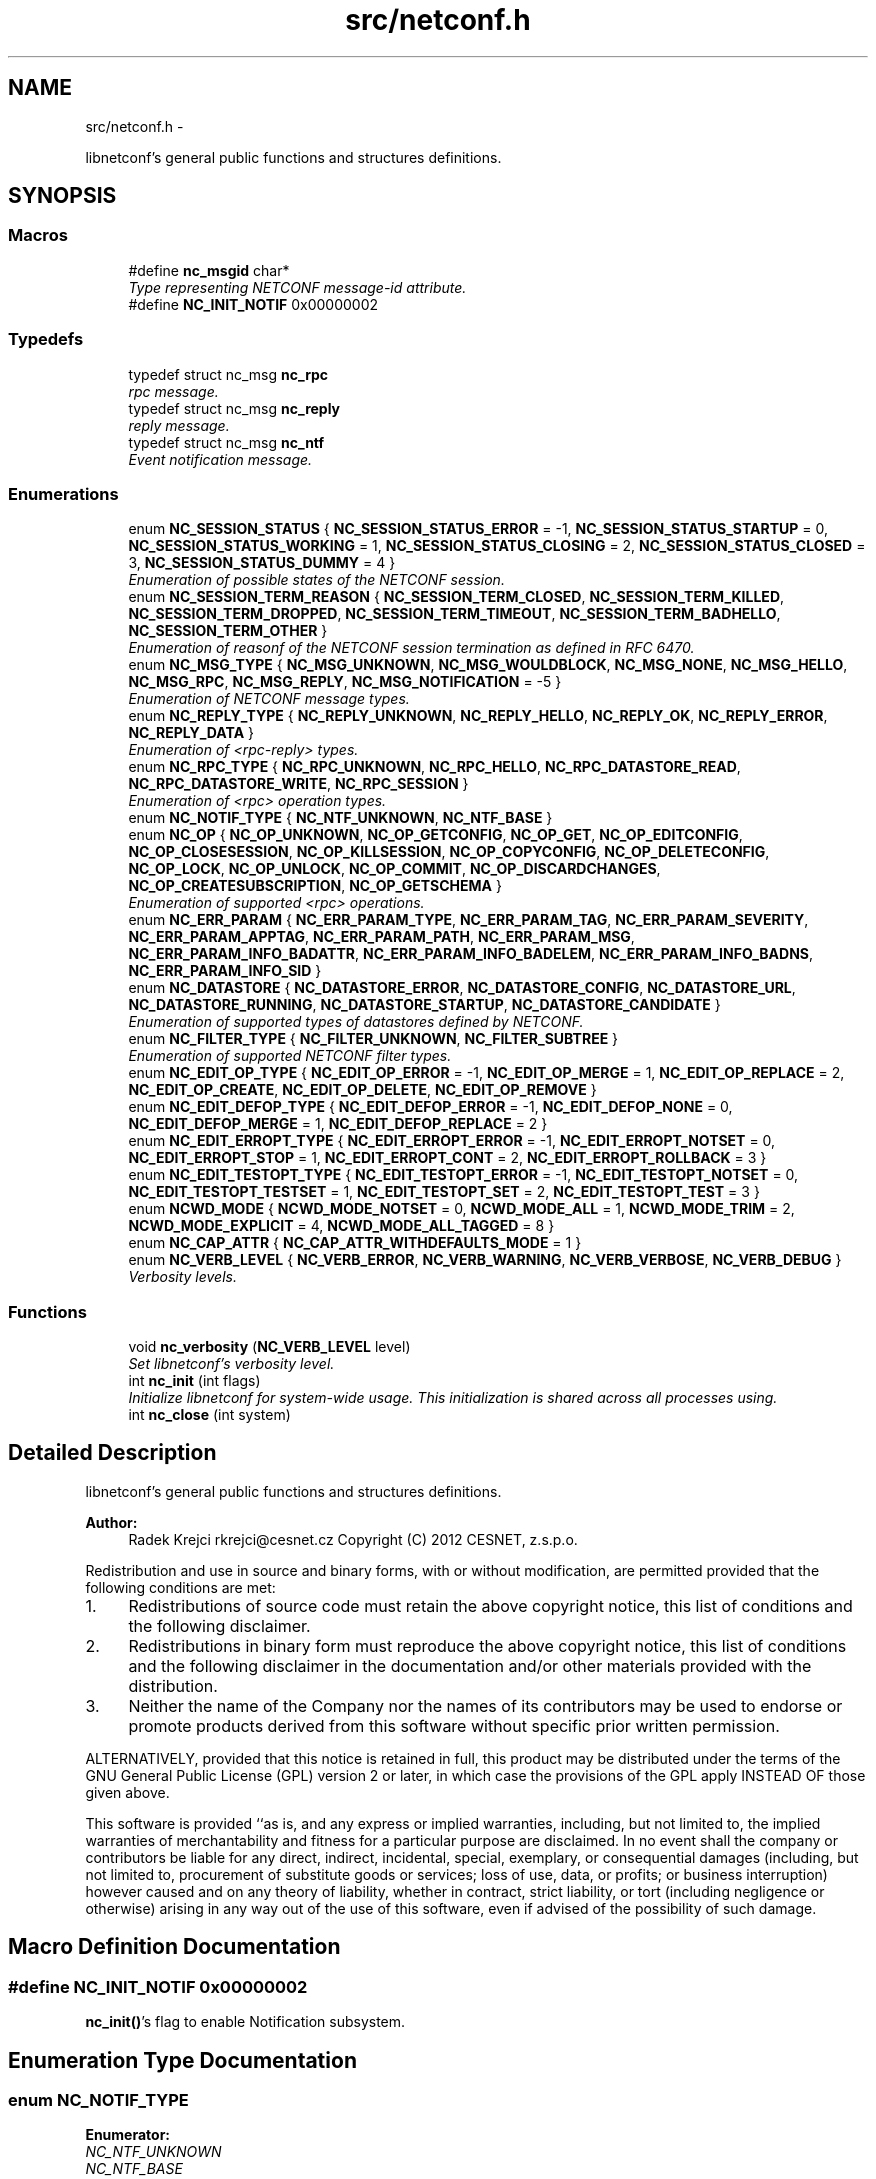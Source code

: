 .TH "src/netconf.h" 3 "Tue Jan 8 2013" "Version 0.3.0" "libnetconf" \" -*- nroff -*-
.ad l
.nh
.SH NAME
src/netconf.h \- 
.PP
libnetconf's general public functions and structures definitions\&.  

.SH SYNOPSIS
.br
.PP
.SS "Macros"

.in +1c
.ti -1c
.RI "#define \fBnc_msgid\fP   char*"
.br
.RI "\fIType representing NETCONF message-id attribute\&. \fP"
.ti -1c
.RI "#define \fBNC_INIT_NOTIF\fP   0x00000002"
.br
.in -1c
.SS "Typedefs"

.in +1c
.ti -1c
.RI "typedef struct nc_msg \fBnc_rpc\fP"
.br
.RI "\fIrpc message\&. \fP"
.ti -1c
.RI "typedef struct nc_msg \fBnc_reply\fP"
.br
.RI "\fIreply message\&. \fP"
.ti -1c
.RI "typedef struct nc_msg \fBnc_ntf\fP"
.br
.RI "\fIEvent notification message\&. \fP"
.in -1c
.SS "Enumerations"

.in +1c
.ti -1c
.RI "enum \fBNC_SESSION_STATUS\fP { \fBNC_SESSION_STATUS_ERROR\fP =  -1, \fBNC_SESSION_STATUS_STARTUP\fP =  0, \fBNC_SESSION_STATUS_WORKING\fP =  1, \fBNC_SESSION_STATUS_CLOSING\fP =  2, \fBNC_SESSION_STATUS_CLOSED\fP =  3, \fBNC_SESSION_STATUS_DUMMY\fP =  4 }"
.br
.RI "\fIEnumeration of possible states of the NETCONF session\&. \fP"
.ti -1c
.RI "enum \fBNC_SESSION_TERM_REASON\fP { \fBNC_SESSION_TERM_CLOSED\fP, \fBNC_SESSION_TERM_KILLED\fP, \fBNC_SESSION_TERM_DROPPED\fP, \fBNC_SESSION_TERM_TIMEOUT\fP, \fBNC_SESSION_TERM_BADHELLO\fP, \fBNC_SESSION_TERM_OTHER\fP }"
.br
.RI "\fIEnumeration of reasonf of the NETCONF session termination as defined in RFC 6470\&. \fP"
.ti -1c
.RI "enum \fBNC_MSG_TYPE\fP { \fBNC_MSG_UNKNOWN\fP, \fBNC_MSG_WOULDBLOCK\fP, \fBNC_MSG_NONE\fP, \fBNC_MSG_HELLO\fP, \fBNC_MSG_RPC\fP, \fBNC_MSG_REPLY\fP, \fBNC_MSG_NOTIFICATION\fP =  -5 }"
.br
.RI "\fIEnumeration of NETCONF message types\&. \fP"
.ti -1c
.RI "enum \fBNC_REPLY_TYPE\fP { \fBNC_REPLY_UNKNOWN\fP, \fBNC_REPLY_HELLO\fP, \fBNC_REPLY_OK\fP, \fBNC_REPLY_ERROR\fP, \fBNC_REPLY_DATA\fP }"
.br
.RI "\fIEnumeration of <rpc-reply> types\&. \fP"
.ti -1c
.RI "enum \fBNC_RPC_TYPE\fP { \fBNC_RPC_UNKNOWN\fP, \fBNC_RPC_HELLO\fP, \fBNC_RPC_DATASTORE_READ\fP, \fBNC_RPC_DATASTORE_WRITE\fP, \fBNC_RPC_SESSION\fP }"
.br
.RI "\fIEnumeration of <rpc> operation types\&. \fP"
.ti -1c
.RI "enum \fBNC_NOTIF_TYPE\fP { \fBNC_NTF_UNKNOWN\fP, \fBNC_NTF_BASE\fP }"
.br
.ti -1c
.RI "enum \fBNC_OP\fP { \fBNC_OP_UNKNOWN\fP, \fBNC_OP_GETCONFIG\fP, \fBNC_OP_GET\fP, \fBNC_OP_EDITCONFIG\fP, \fBNC_OP_CLOSESESSION\fP, \fBNC_OP_KILLSESSION\fP, \fBNC_OP_COPYCONFIG\fP, \fBNC_OP_DELETECONFIG\fP, \fBNC_OP_LOCK\fP, \fBNC_OP_UNLOCK\fP, \fBNC_OP_COMMIT\fP, \fBNC_OP_DISCARDCHANGES\fP, \fBNC_OP_CREATESUBSCRIPTION\fP, \fBNC_OP_GETSCHEMA\fP }"
.br
.RI "\fIEnumeration of supported <rpc> operations\&. \fP"
.ti -1c
.RI "enum \fBNC_ERR_PARAM\fP { \fBNC_ERR_PARAM_TYPE\fP, \fBNC_ERR_PARAM_TAG\fP, \fBNC_ERR_PARAM_SEVERITY\fP, \fBNC_ERR_PARAM_APPTAG\fP, \fBNC_ERR_PARAM_PATH\fP, \fBNC_ERR_PARAM_MSG\fP, \fBNC_ERR_PARAM_INFO_BADATTR\fP, \fBNC_ERR_PARAM_INFO_BADELEM\fP, \fBNC_ERR_PARAM_INFO_BADNS\fP, \fBNC_ERR_PARAM_INFO_SID\fP }"
.br
.ti -1c
.RI "enum \fBNC_DATASTORE\fP { \fBNC_DATASTORE_ERROR\fP, \fBNC_DATASTORE_CONFIG\fP, \fBNC_DATASTORE_URL\fP, \fBNC_DATASTORE_RUNNING\fP, \fBNC_DATASTORE_STARTUP\fP, \fBNC_DATASTORE_CANDIDATE\fP }"
.br
.RI "\fIEnumeration of supported types of datastores defined by NETCONF\&. \fP"
.ti -1c
.RI "enum \fBNC_FILTER_TYPE\fP { \fBNC_FILTER_UNKNOWN\fP, \fBNC_FILTER_SUBTREE\fP }"
.br
.RI "\fIEnumeration of supported NETCONF filter types\&. \fP"
.ti -1c
.RI "enum \fBNC_EDIT_OP_TYPE\fP { \fBNC_EDIT_OP_ERROR\fP =  -1, \fBNC_EDIT_OP_MERGE\fP =  1, \fBNC_EDIT_OP_REPLACE\fP =  2, \fBNC_EDIT_OP_CREATE\fP, \fBNC_EDIT_OP_DELETE\fP, \fBNC_EDIT_OP_REMOVE\fP }"
.br
.ti -1c
.RI "enum \fBNC_EDIT_DEFOP_TYPE\fP { \fBNC_EDIT_DEFOP_ERROR\fP =  -1, \fBNC_EDIT_DEFOP_NONE\fP =  0, \fBNC_EDIT_DEFOP_MERGE\fP =  1, \fBNC_EDIT_DEFOP_REPLACE\fP =  2 }"
.br
.ti -1c
.RI "enum \fBNC_EDIT_ERROPT_TYPE\fP { \fBNC_EDIT_ERROPT_ERROR\fP =  -1, \fBNC_EDIT_ERROPT_NOTSET\fP =  0, \fBNC_EDIT_ERROPT_STOP\fP =  1, \fBNC_EDIT_ERROPT_CONT\fP =  2, \fBNC_EDIT_ERROPT_ROLLBACK\fP =  3 }"
.br
.ti -1c
.RI "enum \fBNC_EDIT_TESTOPT_TYPE\fP { \fBNC_EDIT_TESTOPT_ERROR\fP =  -1, \fBNC_EDIT_TESTOPT_NOTSET\fP =  0, \fBNC_EDIT_TESTOPT_TESTSET\fP =  1, \fBNC_EDIT_TESTOPT_SET\fP =  2, \fBNC_EDIT_TESTOPT_TEST\fP =  3 }"
.br
.ti -1c
.RI "enum \fBNCWD_MODE\fP { \fBNCWD_MODE_NOTSET\fP =  0, \fBNCWD_MODE_ALL\fP =  1, \fBNCWD_MODE_TRIM\fP =  2, \fBNCWD_MODE_EXPLICIT\fP =  4, \fBNCWD_MODE_ALL_TAGGED\fP =  8 }"
.br
.ti -1c
.RI "enum \fBNC_CAP_ATTR\fP { \fBNC_CAP_ATTR_WITHDEFAULTS_MODE\fP =  1 }"
.br
.ti -1c
.RI "enum \fBNC_VERB_LEVEL\fP { \fBNC_VERB_ERROR\fP, \fBNC_VERB_WARNING\fP, \fBNC_VERB_VERBOSE\fP, \fBNC_VERB_DEBUG\fP }"
.br
.RI "\fIVerbosity levels\&. \fP"
.in -1c
.SS "Functions"

.in +1c
.ti -1c
.RI "void \fBnc_verbosity\fP (\fBNC_VERB_LEVEL\fP level)"
.br
.RI "\fISet libnetconf's verbosity level\&. \fP"
.ti -1c
.RI "int \fBnc_init\fP (int flags)"
.br
.RI "\fIInitialize libnetconf for system-wide usage\&. This initialization is shared across all processes using\&. \fP"
.ti -1c
.RI "int \fBnc_close\fP (int system)"
.br
.in -1c
.SH "Detailed Description"
.PP 
libnetconf's general public functions and structures definitions\&. 

\fBAuthor:\fP
.RS 4
Radek Krejci rkrejci@cesnet.cz Copyright (C) 2012 CESNET, z\&.s\&.p\&.o\&.
.RE
.PP
Redistribution and use in source and binary forms, with or without modification, are permitted provided that the following conditions are met:
.IP "1." 4
Redistributions of source code must retain the above copyright notice, this list of conditions and the following disclaimer\&.
.IP "2." 4
Redistributions in binary form must reproduce the above copyright notice, this list of conditions and the following disclaimer in the documentation and/or other materials provided with the distribution\&.
.IP "3." 4
Neither the name of the Company nor the names of its contributors may be used to endorse or promote products derived from this software without specific prior written permission\&.
.PP
.PP
ALTERNATIVELY, provided that this notice is retained in full, this product may be distributed under the terms of the GNU General Public License (GPL) version 2 or later, in which case the provisions of the GPL apply INSTEAD OF those given above\&.
.PP
This software is provided ``as is, and any express or implied warranties, including, but not limited to, the implied warranties of merchantability and fitness for a particular purpose are disclaimed\&. In no event shall the company or contributors be liable for any direct, indirect, incidental, special, exemplary, or consequential damages (including, but not limited to, procurement of substitute goods or services; loss of use, data, or profits; or business interruption) however caused and on any theory of liability, whether in contract, strict liability, or tort (including negligence or otherwise) arising in any way out of the use of this software, even if advised of the possibility of such damage\&. 
.SH "Macro Definition Documentation"
.PP 
.SS "#define NC_INIT_NOTIF   0x00000002"
\fBnc_init()\fP's flag to enable Notification subsystem\&. 
.SH "Enumeration Type Documentation"
.PP 
.SS "enum \fBNC_NOTIF_TYPE\fP"

.PP
\fBEnumerator: \fP
.in +1c
.TP
\fB\fINC_NTF_UNKNOWN \fP\fP
.TP
\fB\fINC_NTF_BASE \fP\fP

.SS "enum \fBNC_ERR_PARAM\fP"

.PP
\fBEnumerator: \fP
.in +1c
.TP
\fB\fINC_ERR_PARAM_TYPE \fP\fP
error-type - The conceptual layer that the error occurred, accepted values include 'transport', 'rpc', 'protocol', 'application'\&. 
.TP
\fB\fINC_ERR_PARAM_TAG \fP\fP
error-tag - Contains a string identifying the error condition\&. 
.TP
\fB\fINC_ERR_PARAM_SEVERITY \fP\fP
error-severity - The error severity, accepted values are 'error' and 'warning'\&. 
.TP
\fB\fINC_ERR_PARAM_APPTAG \fP\fP
error-app-tag - Contains a string identifying the data-model-specific or implementation-specific error condition, if one exists\&. This element will not be present if no appropriate application error-tag can be associated with a particular error condition\&. If a data-model-specific and an implementation-specific error-app-tag both exist, then the data-model-specific value MUST be used by the server\&. 
.TP
\fB\fINC_ERR_PARAM_PATH \fP\fP
error-path - Contains the absolute XPath expression identifying the element path to the node that is associated with the error being reported\&. 
.TP
\fB\fINC_ERR_PARAM_MSG \fP\fP
error-message - A string describing the error\&. 
.TP
\fB\fINC_ERR_PARAM_INFO_BADATTR \fP\fP
bad-attribute in error-info - name of the attribute, contained in 'bad-attribute', 'missing-attribute' and 'unknown-attribute' errors\&. 
.TP
\fB\fINC_ERR_PARAM_INFO_BADELEM \fP\fP
bad-element in error-info - name of the element, contained in 'missing-attribute', bad-attribute', 'unknown-attribute', 'missing-element', 'bad-element', 'unknown-element' and 'unknown-namespace' errors\&. 
.TP
\fB\fINC_ERR_PARAM_INFO_BADNS \fP\fP
bad-namespace in error-info - name of the unexpected namespace, contained in 'unknown-namespace' error\&. 
.TP
\fB\fINC_ERR_PARAM_INFO_SID \fP\fP
session-id in error-info - session ID of session holding the requested lock, contained in 'lock-denied' error\&. 
.SS "enum \fBNC_EDIT_OP_TYPE\fP"

.PP
\fBEnumerator: \fP
.in +1c
.TP
\fB\fINC_EDIT_OP_ERROR \fP\fP
.TP
\fB\fINC_EDIT_OP_MERGE \fP\fP
.TP
\fB\fINC_EDIT_OP_REPLACE \fP\fP
.TP
\fB\fINC_EDIT_OP_CREATE \fP\fP
.TP
\fB\fINC_EDIT_OP_DELETE \fP\fP
.TP
\fB\fINC_EDIT_OP_REMOVE \fP\fP

.SS "enum \fBNC_EDIT_DEFOP_TYPE\fP"

.PP
\fBEnumerator: \fP
.in +1c
.TP
\fB\fINC_EDIT_DEFOP_ERROR \fP\fP
.TP
\fB\fINC_EDIT_DEFOP_NONE \fP\fP
.TP
\fB\fINC_EDIT_DEFOP_MERGE \fP\fP
.TP
\fB\fINC_EDIT_DEFOP_REPLACE \fP\fP

.SS "enum \fBNC_EDIT_ERROPT_TYPE\fP"

.PP
\fBEnumerator: \fP
.in +1c
.TP
\fB\fINC_EDIT_ERROPT_ERROR \fP\fP
.TP
\fB\fINC_EDIT_ERROPT_NOTSET \fP\fP
.TP
\fB\fINC_EDIT_ERROPT_STOP \fP\fP
.TP
\fB\fINC_EDIT_ERROPT_CONT \fP\fP
.TP
\fB\fINC_EDIT_ERROPT_ROLLBACK \fP\fP

.SS "enum \fBNC_EDIT_TESTOPT_TYPE\fP"

.PP
\fBEnumerator: \fP
.in +1c
.TP
\fB\fINC_EDIT_TESTOPT_ERROR \fP\fP
.TP
\fB\fINC_EDIT_TESTOPT_NOTSET \fP\fP
.TP
\fB\fINC_EDIT_TESTOPT_TESTSET \fP\fP
.TP
\fB\fINC_EDIT_TESTOPT_SET \fP\fP
.TP
\fB\fINC_EDIT_TESTOPT_TEST \fP\fP

.SS "enum \fBNCWD_MODE\fP"

.PP
\fBEnumerator: \fP
.in +1c
.TP
\fB\fINCWD_MODE_NOTSET \fP\fP
.TP
\fB\fINCWD_MODE_ALL \fP\fP
.TP
\fB\fINCWD_MODE_TRIM \fP\fP
.TP
\fB\fINCWD_MODE_EXPLICIT \fP\fP
.TP
\fB\fINCWD_MODE_ALL_TAGGED \fP\fP

.SS "enum \fBNC_CAP_ATTR\fP"

.PP
\fBEnumerator: \fP
.in +1c
.TP
\fB\fINC_CAP_ATTR_WITHDEFAULTS_MODE \fP\fP

.SH "Author"
.PP 
Generated automatically by Doxygen for libnetconf from the source code\&.
